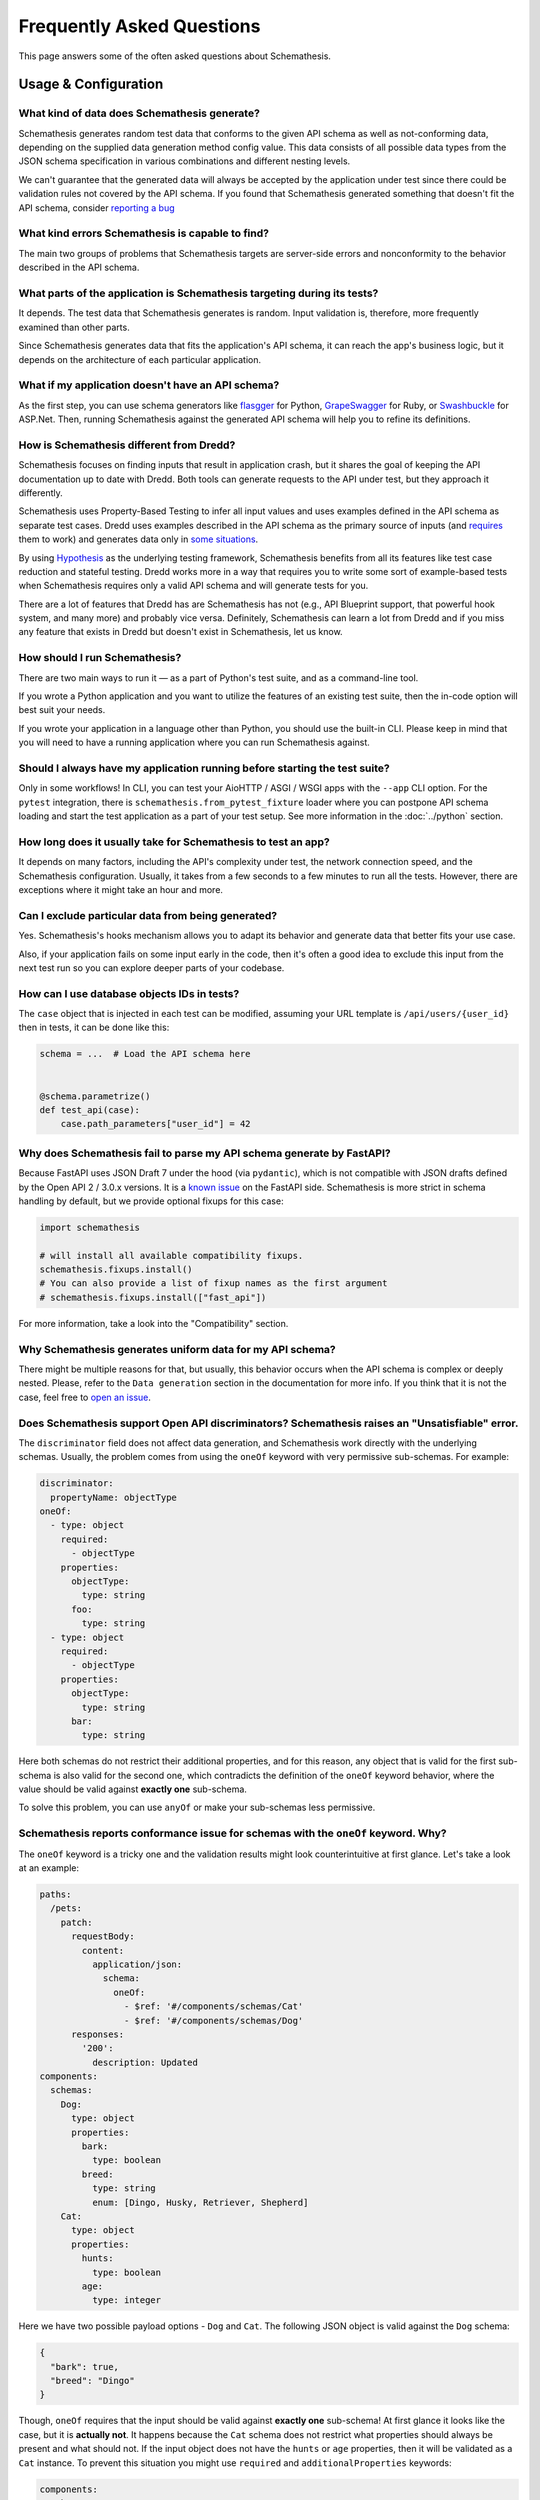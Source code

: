 Frequently Asked Questions
==========================

This page answers some of the often asked questions about Schemathesis.

Usage & Configuration
---------------------

What kind of data does Schemathesis generate?
~~~~~~~~~~~~~~~~~~~~~~~~~~~~~~~~~~~~~~~~~~~~~

Schemathesis generates random test data that conforms to the given API schema as well as not-conforming data, depending on the supplied data generation method config value.
This data consists of all possible data types from the JSON schema specification in various combinations and different nesting levels.

We can't guarantee that the generated data will always be accepted by the application under test since there could be validation rules not covered by the API schema.
If you found that Schemathesis generated something that doesn't fit the API schema, consider `reporting a bug <https://github.com/schemathesis/schemathesis/issues/new?assignees=Stranger6667&labels=Status%3A+Review+Needed%2C+Type%3A+Bug&template=bug_report.md&title=%5BBUG%5D>`_

What kind errors Schemathesis is capable to find?
~~~~~~~~~~~~~~~~~~~~~~~~~~~~~~~~~~~~~~~~~~~~~~~~~

The main two groups of problems that Schemathesis targets are server-side errors and nonconformity to the behavior described in the API schema.

What parts of the application is Schemathesis targeting during its tests?
~~~~~~~~~~~~~~~~~~~~~~~~~~~~~~~~~~~~~~~~~~~~~~~~~~~~~~~~~~~~~~~~~~~~~~~~~

It depends. The test data that Schemathesis generates is random. Input validation is, therefore, more frequently examined than other parts.

Since Schemathesis generates data that fits the application's API schema, it can reach the app's business logic, but it depends on the architecture of each particular application.

What if my application doesn't have an API schema?
~~~~~~~~~~~~~~~~~~~~~~~~~~~~~~~~~~~~~~~~~~~~~~~~~~

As the first step, you can use schema generators like `flasgger <https://github.com/flasgger/flasgger>`_ for Python,
`GrapeSwagger <https://github.com/ruby-grape/grape-swagger>`_ for Ruby, or `Swashbuckle <https://github.com/domaindrivendev/Swashbuckle.AspNetCore>`_ for ASP.Net.
Then, running Schemathesis against the generated API schema will help you to refine its definitions.

How is Schemathesis different from Dredd?
~~~~~~~~~~~~~~~~~~~~~~~~~~~~~~~~~~~~~~~~~

Schemathesis focuses on finding inputs that result in application crash, but it shares the goal of keeping the API documentation up to date with Dredd.
Both tools can generate requests to the API under test, but they approach it differently.

Schemathesis uses Property-Based Testing to infer all input values and uses examples defined in the API schema as separate test cases.
Dredd uses examples described in the API schema as the primary source of inputs (and `requires <https://dredd.org/en/latest/how-it-works.html#uri-parameters>`_ them to work) and
generates data only in `some situations <https://dredd.org/en/latest/how-it-works.html#id8>`_.

By using `Hypothesis <https://hypothesis.readthedocs.io/en/latest/>`_ as the underlying testing framework, Schemathesis benefits from all its features like test case reduction and stateful testing.
Dredd works more in a way that requires you to write some sort of example-based tests when Schemathesis requires only a valid API schema and will generate tests for you.

There are a lot of features that Dredd has are Schemathesis has not (e.g., API Blueprint support, that powerful hook system, and many more) and probably vice versa.
Definitely, Schemathesis can learn a lot from Dredd and if you miss any feature that exists in Dredd but doesn't exist in Schemathesis, let us know.

How should I run Schemathesis?
~~~~~~~~~~~~~~~~~~~~~~~~~~~~~~

There are two main ways to run it — as a part of Python's test suite, and as a command-line tool.

If you wrote a Python application and you want to utilize the features of an existing test suite, then the in-code option will best suit your needs.

If you wrote your application in a language other than Python, you should use the built-in CLI. Please keep in mind that you will need to have a running application where you can run Schemathesis against.

Should I always have my application running before starting the test suite?
~~~~~~~~~~~~~~~~~~~~~~~~~~~~~~~~~~~~~~~~~~~~~~~~~~~~~~~~~~~~~~~~~~~~~~~~~~~

Only in some workflows! In CLI, you can test your AioHTTP / ASGI / WSGI apps with the ``--app`` CLI option.
For the ``pytest`` integration, there is ``schemathesis.from_pytest_fixture`` loader where you can postpone API schema loading
and start the test application as a part of your test setup. See more information in the :doc:`../python` section.

How long does it usually take for Schemathesis to test an app?
~~~~~~~~~~~~~~~~~~~~~~~~~~~~~~~~~~~~~~~~~~~~~~~~~~~~~~~~~~~~~~

It depends on many factors, including the API's complexity under test, the network connection speed, and the Schemathesis configuration.
Usually, it takes from a few seconds to a few minutes to run all the tests. However, there are exceptions where it might take an hour and more.

Can I exclude particular data from being generated?
~~~~~~~~~~~~~~~~~~~~~~~~~~~~~~~~~~~~~~~~~~~~~~~~~~~

Yes. Schemathesis's hooks mechanism allows you to adapt its behavior and generate data that better fits your use case.

Also, if your application fails on some input early in the code, then it's often a good idea to exclude this input from the next test run so you can explore deeper parts of your codebase.

How can I use database objects IDs in tests?
~~~~~~~~~~~~~~~~~~~~~~~~~~~~~~~~~~~~~~~~~~~~

The ``case`` object that is injected in each test can be modified, assuming your URL template is ``/api/users/{user_id}`` then in tests, it can be done like this:

.. code:: python

    schema = ...  # Load the API schema here


    @schema.parametrize()
    def test_api(case):
        case.path_parameters["user_id"] = 42

Why does Schemathesis fail to parse my API schema generate by FastAPI?
~~~~~~~~~~~~~~~~~~~~~~~~~~~~~~~~~~~~~~~~~~~~~~~~~~~~~~~~~~~~~~~~~~~~~~

Because FastAPI uses JSON Draft 7 under the hood (via ``pydantic``), which is not compatible with JSON drafts defined by
the Open API 2 / 3.0.x versions. It is a `known issue <https://github.com/tiangolo/fastapi/issues/240>`_ on the FastAPI side.
Schemathesis is more strict in schema handling by default, but we provide optional fixups for this case:

.. code:: python

    import schemathesis

    # will install all available compatibility fixups.
    schemathesis.fixups.install()
    # You can also provide a list of fixup names as the first argument
    # schemathesis.fixups.install(["fast_api"])

For more information, take a look into the "Compatibility" section.

Why Schemathesis generates uniform data for my API schema?
~~~~~~~~~~~~~~~~~~~~~~~~~~~~~~~~~~~~~~~~~~~~~~~~~~~~~~~~~~

There might be multiple reasons for that, but usually, this behavior occurs when the API schema is complex or deeply nested.
Please, refer to the ``Data generation`` section in the documentation for more info. If you think that it is not the case, feel
free to `open an issue <https://github.com/schemathesis/schemathesis/issues/new?assignees=Stranger6667&labels=Status%3A+Review+Needed%2C+Type%3A+Bug&template=bug_report.md&title=%5BBUG%5D>`_.

Does Schemathesis support Open API discriminators? Schemathesis raises an "Unsatisfiable" error.
~~~~~~~~~~~~~~~~~~~~~~~~~~~~~~~~~~~~~~~~~~~~~~~~~~~~~~~~~~~~~~~~~~~~~~~~~~~~~~~~~~~~~~~~~~~~~~~~

The ``discriminator`` field does not affect data generation, and Schemathesis work directly with the underlying schemas.
Usually, the problem comes from using the ``oneOf`` keyword with very permissive sub-schemas.
For example:

.. code:: yaml

    discriminator:
      propertyName: objectType
    oneOf:
      - type: object
        required:
          - objectType
        properties:
          objectType:
            type: string
          foo:
            type: string
      - type: object
        required:
          - objectType
        properties:
          objectType:
            type: string
          bar:
            type: string

Here both schemas do not restrict their additional properties, and for this reason, any object that is valid for the first sub-schema is also valid for the second one, which
contradicts the definition of the ``oneOf`` keyword behavior, where the value should be valid against **exactly one** sub-schema.

To solve this problem, you can use ``anyOf`` or make your sub-schemas less permissive.

Schemathesis reports conformance issue for schemas with the ``oneOf`` keyword. Why?
~~~~~~~~~~~~~~~~~~~~~~~~~~~~~~~~~~~~~~~~~~~~~~~~~~~~~~~~~~~~~~~~~~~~~~~~~~~~~~~~~~~

The ``oneOf`` keyword is a tricky one and the validation results might look counterintuitive at first glance.
Let's take a look at an example:

.. code:: yaml

    paths:
      /pets:
        patch:
          requestBody:
            content:
              application/json:
                schema:
                  oneOf:
                    - $ref: '#/components/schemas/Cat'
                    - $ref: '#/components/schemas/Dog'
          responses:
            '200':
              description: Updated
    components:
      schemas:
        Dog:
          type: object
          properties:
            bark:
              type: boolean
            breed:
              type: string
              enum: [Dingo, Husky, Retriever, Shepherd]
        Cat:
          type: object
          properties:
            hunts:
              type: boolean
            age:
              type: integer

Here we have two possible payload options - ``Dog`` and ``Cat``. The following JSON object is valid against the ``Dog`` schema:

.. code:: json

    {
      "bark": true,
      "breed": "Dingo"
    }

Though, ``oneOf`` requires that the input should be valid against **exactly one** sub-schema!
At first glance it looks like the case, but it is **actually not**. It happens because the ``Cat`` schema does not restrict what properties should always be present and what should not.
If the input object does not have the ``hunts`` or ``age`` properties, then it will be validated as a ``Cat`` instance.
To prevent this situation you might use ``required`` and ``additionalProperties`` keywords:

.. code:: yaml

    components:
      schemas:
        Dog:
          type: object
          properties:
            bark:
              type: boolean
            breed:
              type: string
              enum: [Dingo, Husky, Retriever, Shepherd]
          required: [bark, breed]      # List all the required properties
          additionalProperties: false  # And forbid any others
        Cat:
          type: object
          properties:
            hunts:
              type: boolean
            age:
              type: integer
          required: [hunts, age]       # List all the required properties
          additionalProperties: false  # And forbid any others

By adding these keywords, any ``Cat`` instance will always require the ``hunts`` and ``age`` properties to be present.

As an alternative, you could use the ``anyOf`` keyword instead.

Working with API schemas
------------------------

How to disallow random field names in my schema?
~~~~~~~~~~~~~~~~~~~~~~~~~~~~~~~~~~~~~~~~~~~~~~~~

You need to add ``additionalProperties: false`` to the relevant object definition. But there is a caveat with emulating
inheritance with Open API via ``allOf``.

In this case, it is better to use YAML anchors to share schema parts; otherwise it will prevent valid data from passing the validation.
